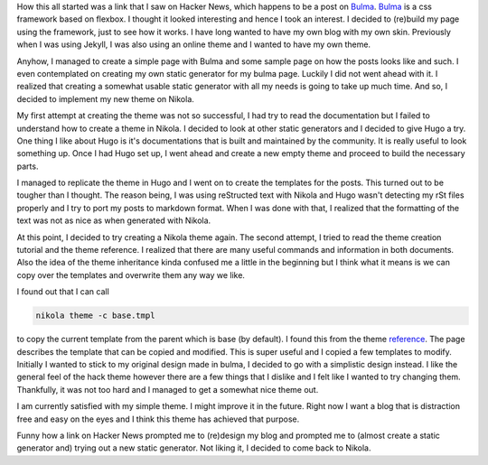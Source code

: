 .. title: A new look for my page
.. slug: a-new-look-for-my-page
.. date: 2019-03-27 23:28:54 UTC+08:00
.. tags: 
.. category: 
.. link: 
.. description: 
.. type: text

How this all started was a link that I saw on Hacker News, which happens to be a post on Bulma_. Bulma_ is a css framework based on
flexbox. I thought it looked interesting and hence I took an interest. I decided to (re)build my page using the framework, just to see
how it works. I have long wanted to have my own blog with my own skin. Previously when I was using Jekyll, I was also using an online
theme and I wanted to have my own theme.

Anyhow, I managed to create a simple page with Bulma and some sample page on how the posts looks like and such. I even contemplated on
creating my own static generator for my bulma page. Luckily I did not went ahead with it. I realized that creating a somewhat usable
static generator with all my needs is going to take up much time. And so, I decided to implement my new theme on Nikola.

My first attempt at creating the theme was not so successful, I had try to read the documentation but I failed to understand how to create
a theme in Nikola. I decided to look at other static generators and I decided to give Hugo a try. One thing I like about Hugo is it's
documentations that is built and maintained by the community. It is really useful to look something up. Once I had Hugo set up, I went
ahead and create a new empty theme and proceed to build the necessary parts.

I managed to replicate the theme in Hugo and I went on to create the templates for the posts. This turned out to be tougher than I thought.
The reason being, I was using reStructed text with Nikola and Hugo wasn't detecting my rSt files properly and I try to port my posts to 
markdown format. When I was done with that, I realized that the formatting of the text was not as nice as when generated with Nikola.

At this point, I decided to try creating a Nikola theme again. The second attempt, I tried to read the theme creation tutorial and the theme
reference. I realized that there are many useful commands and information in both documents. Also the idea of the theme inheritance kinda
confused me a little in the beginning but I think what it means is we can copy over the templates and overwrite them any way we like.

I found out that I can call 

.. code-block:: batch

   nikola theme -c base.tmpl

to copy the current template from the parent which is base (by default). I found this from the theme reference_. The page describes the
template that can be copied and modified. This is super useful and I copied a few templates to modify. Initially I wanted to stick to my
original design made in bulma, I decided to go with a simplistic design instead. I like the general feel of the hack theme however there
are a few things that I dislike and I felt like I wanted to try changing them. Thankfully, it was not too hard and I managed to get a
somewhat nice theme out.

I am currently satisfied with my simple theme. I might improve it in the future. Right now I want a blog that is distraction free and easy
on the eyes and I think this theme has achieved that purpose.

Funny how a link on Hacker News prompted me to (re)design my blog and prompted me to (almost create a static generator and) trying out a new
static generator. Not liking it, I decided to come back to Nikola.

.. _Bulma: https://bulma.io
.. _reference: https://getnikola.com/theming.html

